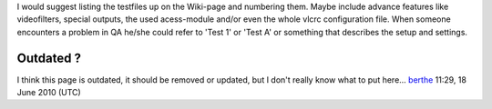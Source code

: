 I would suggest listing the testfiles up on the Wiki-page and numbering them. Maybe include advance features like videofilters, special outputs, the used acess-module and/or even the whole vlcrc configuration file. When someone encounters a problem in QA he/she could refer to 'Test 1' or 'Test A' or something that describes the setup and settings.

Outdated ?
----------

I think this page is outdated, it should be removed or updated, but I don't really know what to put here... `berthe <User:Berthe>`__ 11:29, 18 June 2010 (UTC)
